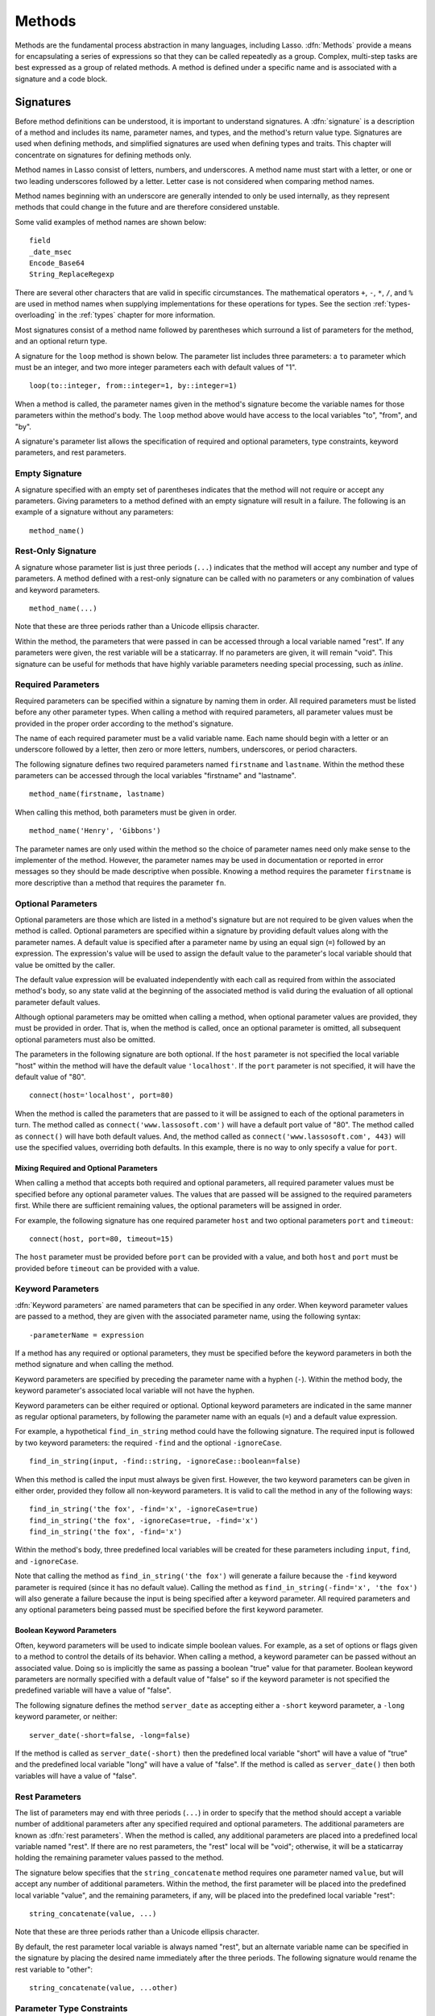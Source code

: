 .. http://www.lassosoft.com/Language-Guide-Defining-Methods
.. _methods:

*******
Methods
*******

Methods are the fundamental process abstraction in many languages, including
Lasso. :dfn:`Methods` provide a means for encapsulating a series of expressions
so that they can be called repeatedly as a group. Complex, multi-step tasks are
best expressed as a group of related methods. A method is defined under a
specific name and is associated with a signature and a code block.


Signatures
==========

Before method definitions can be understood, it is important to understand
signatures. A :dfn:`signature` is a description of a method and includes its
name, parameter names, and types, and the method's return value type. Signatures
are used when defining methods, and simplified signatures are used when defining
types and traits. This chapter will concentrate on signatures for defining
methods only.

Method names in Lasso consist of letters, numbers, and underscores. A method
name must start with a letter, or one or two leading underscores followed by a
letter. Letter case is not considered when comparing method names.

Method names beginning with an underscore are generally intended to only be used
internally, as they represent methods that could change in the future and are
therefore considered unstable.

Some valid examples of method names are shown below::

   field
   _date_msec
   Encode_Base64
   String_ReplaceRegexp

There are several other characters that are valid in specific circumstances. The
mathematical operators ``+``, ``-``, ``*``, ``/``, and ``%`` are used in method
names when supplying implementations for these operations for types. See the
section :ref:`types-overloading` in the :ref:`types` chapter for more
information.

Most signatures consist of a method name followed by parentheses which surround
a list of parameters for the method, and an optional return type.

A signature for the ``loop`` method is shown below. The parameter list includes
three parameters: a ``to`` parameter which must be an integer, and two more
integer parameters each with default values of "1". ::

   loop(to::integer, from::integer=1, by::integer=1)

When a method is called, the parameter names given in the method's signature
become the variable names for those parameters within the method's body. The
``loop`` method above would have access to the local variables "to", "from", and
"by".

A signature's parameter list allows the specification of required and optional
parameters, type constraints, keyword parameters, and rest parameters.


Empty Signature
---------------

A signature specified with an empty set of parentheses indicates that the method
will not require or accept any parameters. Giving parameters to a method defined
with an empty signature will result in a failure. The following is an example of
a signature without any parameters::

   method_name()


Rest-Only Signature
-------------------

A signature whose parameter list is just three periods (``...``) indicates that
the method will accept any number and type of parameters. A method defined with
a rest-only signature can be called with no parameters or any combination of
values and keyword parameters. ::

   method_name(...)

Note that these are three periods rather than a Unicode ellipsis character.

Within the method, the parameters that were passed in can be accessed through a
local variable named "rest". If any parameters were given, the rest variable
will be a staticarray. If no parameters are given, it will remain "void". This
signature can be useful for methods that have highly variable parameters needing
special processing, such as `inline`.


Required Parameters
-------------------

Required parameters can be specified within a signature by naming them in order.
All required parameters must be listed before any other parameter types. When
calling a method with required parameters, all parameter values must be provided
in the proper order according to the method's signature.

The name of each required parameter must be a valid variable name. Each name
should begin with a letter or an underscore followed by a letter, then zero or
more letters, numbers, underscores, or period characters.

The following signature defines two required parameters named ``firstname`` and
``lastname``. Within the method these parameters can be accessed through the
local variables "firstname" and "lastname". ::

   method_name(firstname, lastname)

When calling this method, both parameters must be given in order. ::

   method_name('Henry', 'Gibbons')

The parameter names are only used within the method so the choice of parameter
names need only make sense to the implementer of the method. However, the
parameter names may be used in documentation or reported in error messages so
they should be made descriptive when possible. Knowing a method requires the
parameter ``firstname`` is more descriptive than a method that requires the
parameter ``fn``.


Optional Parameters
-------------------

Optional parameters are those which are listed in a method's signature but are
not required to be given values when the method is called. Optional parameters
are specified within a signature by providing default values along with the
parameter names. A default value is specified after a parameter name by using an
equal sign (``=``) followed by an expression. The expression's value will be
used to assign the default value to the parameter's local variable should that
value be omitted by the caller.

The default value expression will be evaluated independently with each call as
required from within the associated method's body, so any state valid at the
beginning of the associated method is valid during the evaluation of all
optional parameter default values.

Although optional parameters may be omitted when calling a method, when optional
parameter values are provided, they must be provided in order. That is, when the
method is called, once an optional parameter is omitted, all subsequent optional
parameters must also be omitted.

The parameters in the following signature are both optional. If the ``host``
parameter is not specified the local variable "host" within the method will have
the default value ``'localhost'``. If the ``port`` parameter is not specified,
it will have the default value of "80". ::

   connect(host='localhost', port=80)

When the method is called the parameters that are passed to it will be assigned
to each of the optional parameters in turn. The method called as
``connect('www.lassosoft.com')`` will have a default port value of "80". The
method called as ``connect()`` will have both default values. And, the method
called as ``connect('www.lassosoft.com', 443)`` will use the specified values,
overriding both defaults. In this example, there is no way to only specify a
value for ``port``.


Mixing Required and Optional Parameters
^^^^^^^^^^^^^^^^^^^^^^^^^^^^^^^^^^^^^^^

When calling a method that accepts both required and optional parameters, all
required parameter values must be specified before any optional parameter
values. The values that are passed will be assigned to the required parameters
first. While there are sufficient remaining values, the optional parameters will
be assigned in order.

For example, the following signature has one required parameter ``host`` and two
optional parameters ``port`` and ``timeout``::

   connect(host, port=80, timeout=15)

The ``host`` parameter must be provided before ``port`` can be provided with a
value, and both ``host`` and ``port`` must be provided before ``timeout`` can be
provided with a value.


Keyword Parameters
------------------

:dfn:`Keyword parameters` are named parameters that can be specified in any
order. When keyword parameter values are passed to a method, they are given with
the associated parameter name, using the following syntax::

   -parameterName = expression

If a method has any required or optional parameters, they must be specified
before the keyword parameters in both the method signature and when calling the
method.

Keyword parameters are specified by preceding the parameter name with a hyphen
(``-``). Within the method body, the keyword parameter's associated local
variable will not have the hyphen.

Keyword parameters can be either required or optional. Optional keyword
parameters are indicated in the same manner as regular optional parameters, by
following the parameter name with an equals (``=``) and a default value
expression.

For example, a hypothetical ``find_in_string`` method could have the following
signature. The required input is followed by two keyword parameters: the
required ``-find`` and the optional ``-ignoreCase``. ::

   find_in_string(input, -find::string, -ignoreCase::boolean=false)

When this method is called the input must always be given first. However, the
two keyword parameters can be given in either order, provided they follow all
non-keyword parameters. It is valid to call the method in any of the following
ways::

   find_in_string('the fox', -find='x', -ignoreCase=true)
   find_in_string('the fox', -ignoreCase=true, -find='x')
   find_in_string('the fox', -find='x')

Within the method's body, three predefined local variables will be created for
these parameters including ``input``, ``find``, and ``-ignoreCase``.

Note that calling the method as ``find_in_string('the fox')`` will generate a
failure because the ``-find`` keyword parameter is required (since it has no
default value). Calling the method as ``find_in_string(-find='x', 'the fox')``
will also generate a failure because the input is being specified after a
keyword parameter. All required parameters and any optional parameters being
passed must be specified before the first keyword parameter.


Boolean Keyword Parameters
^^^^^^^^^^^^^^^^^^^^^^^^^^

Often, keyword parameters will be used to indicate simple boolean values. For
example, as a set of options or flags given to a method to control the details
of its behavior. When calling a method, a keyword parameter can be passed
without an associated value. Doing so is implicitly the same as passing a
boolean "true" value for that parameter. Boolean keyword parameters are normally
specified with a default value of "false" so if the keyword parameter is not
specified the predefined variable will have a value of "false".

The following signature defines the method ``server_date`` as accepting either a
``-short`` keyword parameter, a ``-long`` keyword parameter, or neither::

   server_date(-short=false, -long=false)

If the method is called as ``server_date(-short)`` then the predefined local
variable "short" will have a value of "true" and the predefined local variable
"long" will have a value of "false". If the method is called as
``server_date()`` then both variables will have a value of "false".


Rest Parameters
---------------

The list of parameters may end with three periods (``...``) in order to specify
that the method should accept a variable number of additional parameters after
any specified required and optional parameters. The additional parameters are
known as :dfn:`rest parameters`. When the method is called, any additional
parameters are placed into a predefined local variable named "rest". If there
are no rest parameters, the "rest" local will be "void"; otherwise, it will be a
staticarray holding the remaining parameter values passed to the method.

The signature below specifies that the ``string_concatenate`` method requires
one parameter named ``value``, but will accept any number of additional
parameters. Within the method, the first parameter will be placed into the
predefined local variable "value", and the remaining parameters, if any, will
be placed into the predefined local variable "rest"::

   string_concatenate(value, ...)

Note that these are three periods rather than a Unicode ellipsis character.

By default, the rest parameter local variable is always named "rest", but an
alternate variable name can be specified in the signature by placing the desired
name immediately after the three periods. The following signature would rename
the rest variable to "other"::

   string_concatenate(value, ...other)


Parameter Type Constraints
--------------------------

.. index:: tag literal

In a signature, all parameter types, with the exception of the rest parameter,
can be specified with an optional type constraint. While parameter count and
ordering ensure that the caller is passing the right number of parameters in the
right order, type constraints ensure that the parameter values are of the right
type. For example, if a method that expects to receive two string parameters is
given two integers, it is being used incorrectly. If a caller passes a parameter
value that does not fit the type constraint set for that parameter, then a
failure will be generated. Any type or trait name can be used as a constraint,
and all parameter values must pass the "isA" test for their constraint before
the method body begins to execute. (The "isA" test involves calling the object's
``isA`` method with the constraint; if a non-zero value is returned, then it
passes. See `~null->isA` for details about this member method.) Additionally,
all parameter default values must produce results of a type matching the type
constraint set for their respective parameters.

A type constraint is specified by following the parameter name with two colons
(``::``) and a type name. Whitespace is permitted on either side of the double
colon (examples herein will not include whitespace). The signature below has
both of its required parameters constrained to only accept values that are of
type :type:`string`. ::

   method_name(firstname::string, lastname::string)

If the parameter has a default value, it should be placed after the type
constraint. ::

   method_name(firstname::string, lastname::string = '')

A parameter with no type constraint will accept any type of value. Constrained
and unconstrained parameters can be mixed. ::

   method_name(firstname::string, lastname)
   method_name(firstname, lastname::string)
   method_name(firstname::string, lastname::string, -age::decimal=0.0, -dept='')

Within a method body, parameters with type constraints translate into local
variables with type constraints. A parameter that is constrained to accept a
particular object type becomes a local variable that can hold only that type of
object. See the :ref:`variables` chapter for more information on
:ref:`type-constrained variables <variables-type-constraints>`.


Return Type
-----------

.. index:: tag literal

Specifying a return type for a signature enforces that the value returned by its
code block is of a specific type. If a method returns a value having a type that
does not pass the "isA" test for the specified return type, then a failure is
generated. (The "isA" test involves calling the object's ``isA`` method with the
constraint; if a non-zero value is returned, then it passes. See `~null->isA`
for details about this member method.) Specifying a return type provides
knowledge to the caller of the method about the method's resulting value. It
also ensures the method's developer that their programming is correct, at least
with respect to the method returning the proper value type. Specifying a return
type is optional, and a method without a specified return type may return values
of any type, or may return no value at all (in which case the value returned to
the caller is "void").

The return type for a signature is specified at the end of the signature,
following the parameter list parentheses, by including two colons (``::``)
and a type or trait name.

The following signature specifies that the method will always return a value of
type :type:`string`. ::

   string_concatenate(value, ...other)::string


Type Binding
------------

Signatures are also used to denote that the method belongs to a particular type.
This is referred to as the :dfn:`type binding` for the signature. A signature
with no bound type is referred to as being :dfn:`unbound`. All example
signatures given up to this point were unbound signatures. A type binding occurs
at the beginning of the signature, before the signature's name. It consists of a
type name followed by the target operator (``->``) followed by the rest of the
signature. ::

   type_name->method_name(...)
   method_name(...)

In the above example, the first signature is bound to the type ``type_name``
while the second signature is unbound. A method using the first signature cannot
be called except with a target instance of ``type_name``. The second signature
can be called at any point without a target type instance.


Signature Syntax
----------------

These are the syntax diagrams for signatures and their related elements.

.. image:: /_static/syntax_signature.*
   :align: center
   :alt: Syntax diagram for signatures


Defining Methods
================

.. index:: define keyword

Before a method can be used, it must first be defined. Defining a method
combines a signature with a method body, and allows it to be called by name from
within other methods.

The ``define`` keyword is used to define new methods, types, and traits. When
defining a method, the word ``define`` is followed by a signature, the
association operator (``=>``), and then an expression that provides the body for
the new method. ::

   define signature => expression

If a method is defined that has a signature equivalent to an already-defined
method, the new definition will replace the old and the old definition will no
longer be available. Keyword parameters cannot be used to uniquely identify a
method. A method taking, for example, two required parameters and a certain set
of keyword parameters will be overwritten by a new method that requires the same
two parameters and an entirely different set of keyword parameters.


Methods Returning Simple Expressions
------------------------------------

A simple method definition is shown below. The signature ``hello()`` describes
what and how the method will be called, in this case ``hello`` with no
parameters. After the association operator, the expression ``'Hello, world!'``
provides the method's return value. The method below simply returns a string::

   define hello() => 'Hello, world!'

Any single expression, including the ternary conditional operator or
mathematical expressions, can be used as the method's return value. Assignments,
local or thread variable declarations, or any other expression known at
compilation time not to produce a value may not be used as a method's return
value expression. ::

   define pi() => math_acos(-1)
   define times_twenty(n) => #n * 20
   define is_blank(s::string) => #s->size ? false | true


Code Blocks
-----------

.. index:: code block

Many methods do more than return a single easily calculated value. A method body
can be composed of multiple expressions enclosed by a pair of curly braces (``{
... }``). This type of method body is referred to as a :dfn:`code block`.

Code blocks provide the most flexibility when defining methods. They allow a
series of expressions to be encapsulated as the implementation of the method.
One or more ``return`` statements may be used to end execution of the method
body and to optionally return a value to the caller.

The methods used as examples above may be written using code blocks as follows::

   define pi() => {
      return math_acos(-1)
   }
   define times_twenty(n) => {
      return #n * 20
   }
   define is_blank(s::string) => {
      return #s->size ? false | true
   }

The expressions within a code block method body are generally formatted so that
they each appear on a separate line. Some expressions are terminated by an
end-of-line, and expressions may be explicitly terminated by using a semicolon
at the end of the expression.

The following definition for the hypothetical ``strings_combine`` method uses a
series of instructions within the method body to generate the return value for
the method::

   define strings_combine(value::string, with, alsoWith='') => {
      local(result) = string(#value)
      #result->append(#with->asString)
      #result->append(#alsoWith->asString)
      return #result
   }


frozen Methods
--------------

.. index:: frozen keyword

To prevent a method's definition from being modified, the ``frozen`` keyword can
be used. When inserted after the association operator, it prevents the method
from being added to with multiple dispatch or overridden. ::

   define phi => frozen (1 + math_sqrt(5)) / 2
   define phi => 500
   phi
   // => 1.618034


define Syntax
-------------

This is the syntax diagram for ``define``.

.. image:: /_static/syntax_define.*
   :align: center
   :alt: Syntax diagram for define


Multiple Dispatch
=================

:dfn:`Multiple dispatch` is a technique that permits more than one method body
and signature to be defined under a given method name. The various signatures
will differ in the number or types of parameters they are stated to receive.
When the method name is called, the parameters given by the caller (or the lack
thereof) will determine which method body will actually be executed. The process
of determining which method body to call is referred to as "dispatch".


The Dispatch Process
--------------------

The process of method dispatch first involves taking the name the caller has
used and matching it to one or more methods defined under that name. These
methods are the set of methods potentially valid for that call. Methods are
removed from this set as each parameter value is checked against each valid
method's type constraint for that parameter. If the parameter value is
acceptable according to this constraint (a lack of a type constraint on a
parameter means that any type is valid for that position), then the method
remains in the set of valid methods, otherwise it is removed. For each parameter
position, methods that accept, at most, fewer than that number of parameters are
also removed from the valid set.

In many cases, when the final parameter value is checked there will remain only
one valid method. In cases where there are multiple remaining valid methods, the
methods are sorted and the top-most method is selected as the method to be
executed for that call. The methods are sorted according to how closely related
each given parameter value is to each method's stated type constraint for that
parameter position, with each subsequent parameter having a lower priority than
the previous.

-  Methods with a type constraint for a parameter position will sort higher than
   methods that do not have a type constraint.
-  Methods having a required parameter for a position will sort higher than
   methods with an optional parameter.
-  Methods that are valid only because they accept rest parameters will sort
   lower than methods that accept an actual declared parameter.

In the case where the result of the sorting leads to two or more equally valid
methods, then the call is ambiguous and a failure will be generated. In
practice, ambiguous methods are usually handled when the conflicting method is
first defined, leading to the second definition overwriting the first, which
removes the first from future consideration during dispatch.

Keyword parameters are never considered during the method selection process
until the end where the single remaining method's keyword parameters (if any)
are validated. Two methods cannot differentiate themselves based on accepting a
different set of keyword parameters. Methods must be distinguished based solely
on their required or optional parameters.


Using Multiple Dispatch
-----------------------

Constraints Example
^^^^^^^^^^^^^^^^^^^

Multiple dispatch comes into play any time more than one method is defined under
a single name. As example, consider the scenario where special diagnostic
information needs to be created for a variety of possible types: :type:`array`,
:type:`string`, :type:`bytes` and a default :type:`any` type. In the example
below, the ``log_object`` method is defined multiple times, each accepting a
different possible type. Each of the four methods is written to handle only
their input value types. ::

   define log_object(a::array) => {
      return '[log] array with ' + #a->size + ' elements\n'
   }
   define log_object(s::string) => {
      return '[log] string with value "' + #s + '"\n'
   }
   define log_object(b::bytes) => {
      return '[log] bytes with hex value 0x' + #b->encodeHex + '\n'
   }
   define log_object(any) => {
      return '[log] unhandled object type: ' + #any->type + '\n'
   }
   log_object('Hello!')
   log_object(bytes('ABCD'))
   log_object(array(1, 2, 3, 4, 5))
   log_object(pair(1, 2))

   // =>
   // [log] string with value "Hello!"
   // [log] bytes with hex value 0x41424344
   // [log] array with 5 elements
   // [log] unhandled object type: pair

Multiple dispatch allows several related methods to be grouped under a single
name. This permits method bodies to be more succinct and tailored directly to
the input types. This promotes maintainability in a code base, as shorter
methods are easier to understand and maintain.

If the above example was instead written to have a single ``log_object`` method
that accepted any value type (we'll call it a mega-method), and within that
mega-method, inspected the parameter value type to decide what action to take,
then the method would need to be modified each time a new log object type was
added. If a log implementation needed to be added for objects of type
:type:`pair`, then a new case would need to be placed within that mega-method.

Problems arise if a user wishes to add logging implementations for their own
object types. If ``log_object`` were only this single mega-method, then the user
would likely have to resort to writing their own set of log methods, falling
back to using ``log_object`` only for object types that it is known to handle.
However, with multiple dispatch, the user may directly add their own
``log_object`` method with its own unique signature. The new method is
incorporated automatically into the system and none of the other methods need to
be modified. ::

   define log_object(p::pair) => {
      return '[log] pair with: ' + #p->first + ', ' + #p->second + '\n'
   }
   log_object('Hello!')
   log_object(bytes('ABCD'))
   log_object(array(1, 2, 3, 4, 5))
   log_object(pair(1, 2))

   // =>
   // [log] string with value "Hello!"
   // [log] bytes with hex value 0x41424344
   // [log] array with 5 elements
   // [log] pair with: 1, 2


Number of Parameters Example
^^^^^^^^^^^^^^^^^^^^^^^^^^^^

The number of parameters that a set of methods accepts can be used to determine
method dispatch. For example, one method may require a single parameter while a
second method requires two parameters, such as in the example that follows::

   define log_object(a::array) => {
      return '[log] array with ' + #a->size + ' elements'
   }
   define log_object(a::array, extra::boolean) => {
      local(result) = log_object(#a)
      #extra ?
         return #result + '. Elements: ' + #a->join(', ')
      return #result
   }

   log_object(array(1, 2, 3, 4, 5))
   // => [log] array with 5 elements

   log_object(array(1, 2, 3, 4, 5), true)
   // => [log] array with 5 elements. Elements: 1, 2, 3, 4, 5

Note how the body of the second method calls the first method to get the initial
result string before augmenting it and returning that value.
